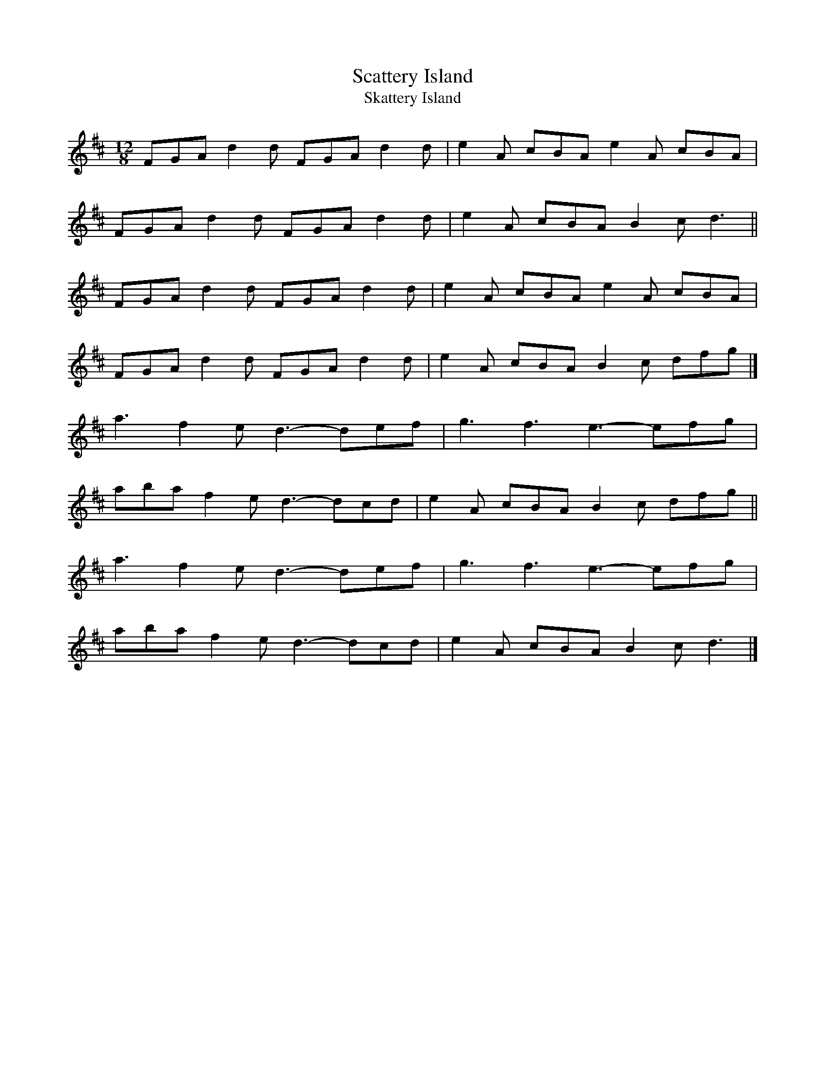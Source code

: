 X: 13
T:Scattery Island
T:Skattery Island
M:12/8
L:1/8
R:Slide
K:D
FGA d2d FGA d2d|e2A cBA e2A cBA|!
FGA d2d FGA d2d|e2A cBA B2c d3||!
FGA d2d FGA d2d|e2A cBA e2A cBA|!
FGA d2d FGA d2d|e2A cBA B2c dfg|]!
a3 f2e d3- def|g3 f3 e3- efg|!
aba f2e d3- dcd|e2A cBA B2c dfg||!
a3 f2e d3- def|g3 f3 e3- efg|!
aba f2e d3- dcd|e2A cBA B2c d3|]!
